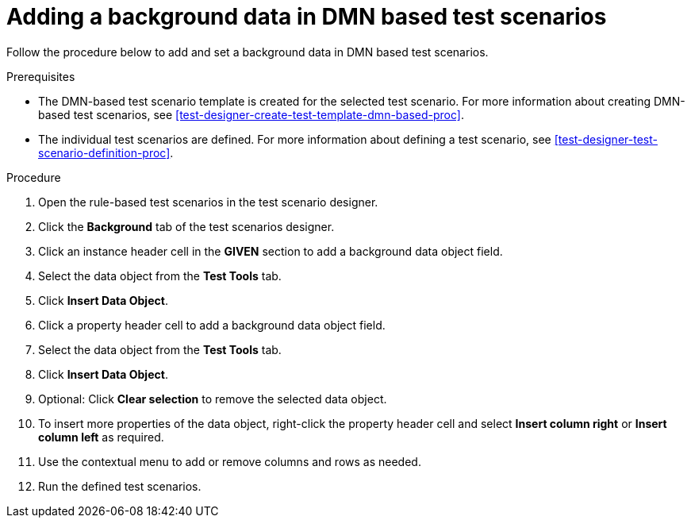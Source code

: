 [id='test-scenarios-background-dmn-based-proc']
= Adding a background data in DMN based test scenarios

Follow the procedure below to add and set a background data in DMN based test scenarios.

.Prerequisites
* The DMN-based test scenario template is created for the selected test scenario. For more information about creating DMN-based test scenarios, see xref:test-designer-create-test-template-dmn-based-proc[].
* The individual test scenarios are defined. For more information about defining a test scenario, see xref:test-designer-test-scenario-definition-proc[].

.Procedure
. Open the rule-based test scenarios in the test scenario designer.
. Click the *Background* tab of the test scenarios designer.
. Click an instance header cell in the *GIVEN* section to add a background data object field.
. Select the data object from the *Test Tools* tab.
. Click *Insert Data Object*.
. Click a property header cell to add a background data object field.
. Select the data object from the *Test Tools* tab.
. Click *Insert Data Object*.
. Optional: Click *Clear selection* to remove the selected data object.
. To insert more properties of the data object, right-click the property header cell and select *Insert column right* or *Insert column left* as required.
. Use the contextual menu to add or remove columns and rows as needed.
. Run the defined test scenarios.
